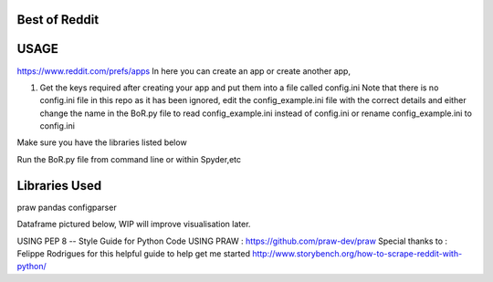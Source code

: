 Best of Reddit
==============

USAGE
=====

https://www.reddit.com/prefs/apps In here you can create an app or
create another app,

1) Get the keys required after creating your app and put them into a
   file called config.ini Note that there is no config.ini file in this
   repo as it has been ignored, edit the config\_example.ini file with
   the correct details and either change the name in the BoR.py file to
   read config\_example.ini instead of config.ini or rename
   config\_example.ini to config.ini
   
Make sure you have the libraries listed below

Run the BoR.py file from command line or within Spyder,etc

Libraries Used
==============

praw
pandas
configparser



Dataframe pictured below, WIP will improve visualisation later.

.. image:: images/dataframe_default.png
  :alt: DataframePicture
  :align: left
  

.. meta::
   :description: BestofReddit project
   :author: Aaron Maharjan
   :keywords: python, reddit
   
USING PEP 8 -- Style Guide for Python Code 
USING PRAW : https://github.com/praw-dev/praw 
Special thanks to : Felippe Rodrigues for this helpful guide to help get me started
http://www.storybench.org/how-to-scrape-reddit-with-python/

